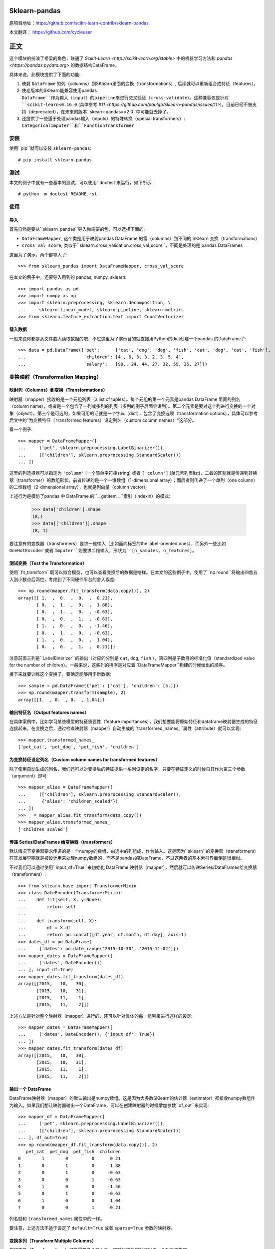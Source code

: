 
Sklearn-pandas
==============

原项目地址：https://github.com/scikit-learn-contrib/sklearn-pandas

本文翻译： https://github.com/cycleuser

正文
=============

这个模块的扮演了桥梁的角色，联通了 `Scikit-Learn <http://scikit-learn.org/stable>` 中的机器学习方法和 `pandas <https://pandas.pydata.org>` 的数据结构DataFrame。

具体来说，此模块提供了下面的功能:

1. 映射 ``DataFrame`` 的列（columns）到SKlearn里面的变换（transformations）, 后续就可以重新组合成特征（features）。
2. 使老版本的SKlearn能兼容使用pandas ``DataFrame``作为输入（input）的pipeline来进行交叉验证（cross-validate）。这种兼容仅是针对 ``scikit-learn<0.16.0`` (具体参考 `#11 <https://github.com/paulgb/sklearn-pandas/issues/11>`)。目前已经不被支持（deprecated），在未来的版本``skearn-pandas==2.0``中可能就去掉了。
3. 还提供了一些适于处理pandas输入（inputs）的特殊转换（special transformers）: ``CategoricalImputer``和``FunctionTransformer``

安装
------------

使用``pip``就可以安装 ``sklearn-pandas``::

    # pip install sklearn-pandas

测试
-----


本文的例子中就有一些基本的测试，可以使用``doctest`来运行，如下所示::

    # python -m doctest README.rst

使用
-----

导入
******

首先自然是要从``sklearn_pandas``导入你需要的包，可以选择下面的:

* ``DataFrameMapper``, 这个类是用于映射pandas DataFrame 的雷（columns）到不同的 SKlearn 变换（transformations）
* ``cross_val_score``, 类似于``sklearn.cross_validation.cross_val_score``，不同是处理的是 pandas DataFrames

这里为了演示，两个都导入了::

    >>> from sklearn_pandas import DataFrameMapper, cross_val_score

在本文的例子中，还要导入用到的 pandas, numpy, sklearn::

    >>> import pandas as pd
    >>> import numpy as np
    >>> import sklearn.preprocessing, sklearn.decomposition, \
    ...     sklearn.linear_model, sklearn.pipeline, sklearn.metrics
    >>> from sklearn.feature_extraction.text import CountVectorizer

载入数据
**************


一般来说你都是从文件载入读取数据的吧，不过这里为了演示目的就直接用Python的dict创建一个pandas 的DataFrame了::

    >>> data = pd.DataFrame({'pet':      ['cat', 'dog', 'dog', 'fish', 'cat', 'dog', 'cat', 'fish'],
    ...                      'children': [4., 6, 3, 3, 2, 3, 5, 4],
    ...                      'salary':   [90., 24, 44, 27, 32, 59, 36, 27]})

变换映射（Transformation Mapping）
--------------------------------------

映射列（Columns）到变换（Transformations）
******************************************

映射器（mapper）接收的是一个元组列表（a list of tuples）。每个元组的第一个元素是pandas DataFrame 里面的列名（column name），或者是一个包含了一列或多列的列表（多列的例子后面会讲到）。第二个元素是要对这个列进行变换的一个对象（object）。第三个是可选的，如果可用的话就是一个字典（dict），包含了变换选项（transformation options），具体可以参考后文中的"为变换特征（ transformed features）设定列名（custom column names）"这部分。

看一个例子::

    >>> mapper = DataFrameMapper([
    ...     ('pet', sklearn.preprocessing.LabelBinarizer()),
    ...     (['children'], sklearn.preprocessing.StandardScaler())
    ... ])


这里的列选择器可以指定为 ``'column'`` (一个简单字符串string) 或者 ``['column']`` (单元素列表list)，二者的区别就是传递到转换器（transformer）的数组形状。前者传递的是一个一维数组（1-dimensional array）；而后者则传递了一个单列（one column）的二维数组（2-dimensional array），也就是列向量（column vector）。


上述行为是模仿了pandas 中 DataFrame 的``__getitem__``索引（indexin）的模式:


    >>> data['children'].shape
    (8,)
    >>> data[['children']].shape
    (8, 1)

要注意有的变换器（transformers）要求一维输入（比如面向标签的the label-oriented ones），而另外一些比如 ``OneHotEncoder`` 或者 ``Imputer``则要求二维输入，形状为``[n_samples, n_features]``。


测试变换（Test the Transformation）
**************************************

使用``fit_transform``既可以拟合模型，也可以查看变换后的数据是啥样。在本文的这些例子中，使用了``np.round``将输出四舍五入到小数点后两位，考虑到了不同硬件平台的舍入误差::

    >>> np.round(mapper.fit_transform(data.copy()), 2)
    array([[ 1.  ,  0.  ,  0.  ,  0.21],
           [ 0.  ,  1.  ,  0.  ,  1.88],
           [ 0.  ,  1.  ,  0.  , -0.63],
           [ 0.  ,  0.  ,  1.  , -0.63],
           [ 1.  ,  0.  ,  0.  , -1.46],
           [ 0.  ,  1.  ,  0.  , -0.63],
           [ 1.  ,  0.  ,  0.  ,  1.04],
           [ 0.  ,  0.  ,  1.  ,  0.21]])


注意前面三列是``LabelBinarizer``的输出（对应的分别是 ``cat``, ``dog``, ``fish`` ），第四列是子数目的标准化值（standardized value for the number of children）。一般来说，这些列的排序是对应着``DataFrameMapper``构建的时候给出的顺序。

接下来就要训练这个变换了，要确定能够用于新数据::

    >>> sample = pd.DataFrame({'pet': ['cat'], 'children': [5.]})
    >>> np.round(mapper.transform(sample), 2)
    array([[1.  , 0.  , 0.  , 1.04]])


输出特征名（Output features names）
************************************

在具体案例中，比如学习某些模型的特征重要性（feature importances），我们想要能将原始特征和dataframe映射器生成的特征连接起来。在变换之后，通过检查映射器（mapper）自动生成的``transformed_names_``属性（attribute）就可以实现::

    >>> mapper.transformed_names_
    ['pet_cat', 'pet_dog', 'pet_fish', 'children']


为变换特征设定列名（Custom column names for transformed features）
**************************************************************************

除了使用自动生成的列名，我们还可以对变换后的特征提供一系列设定的名字，只要在特征定义的时候将其作为第三个参数（argument）即可::

  >>> mapper_alias = DataFrameMapper([
  ...     (['children'], sklearn.preprocessing.StandardScaler(),
  ...      {'alias': 'children_scaled'})
  ... ])
  >>> _ = mapper_alias.fit_transform(data.copy())
  >>> mapper_alias.transformed_names_
  ['children_scaled']


传递 Series/DataFrames 给变换器（transformers）
************************************************************

默认情况下变换器要求传递的是一个numpy的数组，由选中的列组成，作为输入。这是因为``sklearn``的变换器（transformers）在其发展早期就是被设计用来处理numpy数组的，而不是pandas的DataFrame，不过这两者的基本索引界面倒是很相似。

不过我们可以通过使用``input_df=True``来初始化 DataFrame 映射器（mapper），然后就可以传递Series/DataFrames给变换器（transformers）::


    >>> from sklearn.base import TransformerMixin
    >>> class DateEncoder(TransformerMixin):
    ...    def fit(self, X, y=None):
    ...        return self
    ...
    ...    def transform(self, X):
    ...        dt = X.dt
    ...        return pd.concat([dt.year, dt.month, dt.day], axis=1)
    >>> dates_df = pd.DataFrame(
    ...     {'dates': pd.date_range('2015-10-30', '2015-11-02')})
    >>> mapper_dates = DataFrameMapper([
    ...     ('dates', DateEncoder())
    ... ], input_df=True)
    >>> mapper_dates.fit_transform(dates_df)
    array([[2015,   10,   30],
           [2015,   10,   31],
           [2015,   11,    1],
           [2015,   11,    2]])


上述方法是针对整个映射器（mapper）进行的，还可以针对具体的每一组列来进行这样的设定::

  >>> mapper_dates = DataFrameMapper([
  ...     ('dates', DateEncoder(), {'input_df': True})
  ... ])
  >>> mapper_dates.fit_transform(dates_df)
  array([[2015,   10,   30],
         [2015,   10,   31],
         [2015,   11,    1],
         [2015,   11,    2]])

输出一个 DataFrame
**********************

DataFrame映射器（mapper）的默认输出是numpy数组。这是因为大多数SKlearn的估计器（estimator）都接收numpy数组作为输入。如果我们想让映射器输出一个DataFrame，可以在创建映射器的时候增加参数``df_out``来实现::

    >>> mapper_df = DataFrameMapper([
    ...     ('pet', sklearn.preprocessing.LabelBinarizer()),
    ...     (['children'], sklearn.preprocessing.StandardScaler())
    ... ], df_out=True)
    >>> np.round(mapper_df.fit_transform(data.copy()), 2)
       pet_cat  pet_dog  pet_fish  children
    0        1        0         0      0.21
    1        0        1         0      1.88
    2        0        1         0     -0.63
    3        0        0         1     -0.63
    4        1        0         0     -1.46
    5        0        1         0     -0.63
    6        1        0         0      1.04
    7        0        0         1      0.21


列名就和 ``transformed_names`` 属性中的一样。

要注意，上述方法不适于设定了 ``default=True`` 或者 ``sparse=True`` 参数的映射器。

变换多列（Transform Multiple Columns）
*****************************************

有的变换（Transformations）可能需要多个输入列。这时候这些列就可以用一个列表来指定::


    >>> mapper2 = DataFrameMapper([
    ...     (['children', 'salary'], sklearn.decomposition.PCA(1))
    ... ])


这时候运行 ``fit_transform`` 就会在 ``children`` 和 ``salary`` 这两列上运行主成分分析（PCA），然后返回的就是第一主要成分（first principal component）::

    >>> np.round(mapper2.fit_transform(data.copy()), 1)
    array([[ 47.6],
           [-18.4],
           [  1.6],
           [-15.4],
           [-10.4],
           [ 16.6],
           [ -6.4],
           [-15.4]])

单列的多变换（Multiple transformers for the same column）
*****************************************************************


用于单列的多个变换（transformaer）也可以用一个列表来指定::

    >>> mapper3 = DataFrameMapper([
    ...     (['age'], [sklearn.preprocessing.Imputer(),
    ...                sklearn.preprocessing.StandardScaler()])])
    >>> data_3 = pd.DataFrame({'age': [1, np.nan, 3]})
    >>> mapper3.fit_transform(data_3)
    array([[-1.22474487],
           [ 0.        ],
           [ 1.22474487]])



无需变换的列
******************************************


只有在 DataFrameMapper 中列出的列会保存。要保存一个列又不对其进行任何变换，可以使用`None` 所谓变换器（transformer）::

    >>> mapper3 = DataFrameMapper([
    ...     ('pet', sklearn.preprocessing.LabelBinarizer()),
    ...     ('children', None)
    ... ])
    >>> np.round(mapper3.fit_transform(data.copy()))
    array([[1., 0., 0., 4.],
           [0., 1., 0., 6.],
           [0., 1., 0., 3.],
           [0., 0., 1., 3.],
           [1., 0., 0., 2.],
           [0., 1., 0., 3.],
           [1., 0., 0., 5.],
           [0., 0., 1., 4.]])


使用默认变换器（default transformer）
*********************************************

默认变换器可以用于没有明确选择的列，只要带着``default``参数传递到映射器（mapper）即可::

    >>> mapper4 = DataFrameMapper([
    ...     ('pet', sklearn.preprocessing.LabelBinarizer()),
    ...     ('children', None)
    ... ], default=sklearn.preprocessing.StandardScaler())
    >>> np.round(mapper4.fit_transform(data.copy()), 1)
    array([[ 1. ,  0. ,  0. ,  4. ,  2.3],
           [ 0. ,  1. ,  0. ,  6. , -0.9],
           [ 0. ,  1. ,  0. ,  3. ,  0.1],
           [ 0. ,  0. ,  1. ,  3. , -0.7],
           [ 1. ,  0. ,  0. ,  2. , -0.5],
           [ 0. ,  1. ,  0. ,  3. ,  0.8],
           [ 1. ,  0. ,  0. ,  5. , -0.3],
           [ 0. ,  0. ,  1. ,  4. , -0.7]])


默认设置是``default=False``，这时候会去掉未选择的列。如果设置``default=None``就会将未选择的列不进行任何变化保存下来。


对多列的同变换（Same transformer for the multiple columns）
***********************************************************************

有时候需要对几个不同的DataFrame的列应用同样的变换。要简化这个过程，我们可以使用``gen_features``函数，这个函数接受一个列（columns）的列表和特征变换类（或者类列表），然后生成一个特征定义，可以被``DataFrameMapper`接收。

举个例子，设想某个数据集有三个分类列：'col1', 'col2', 'col3'。要对每个都进行二值化（binarize），可以传递列名称和``LabelBinarizer`` 变换类到生成器（generator），然后使用返回的定义作为用于 ``DataFrameMapper``的``features`` 参数::

    >>> from sklearn_pandas import gen_features
    >>> feature_def = gen_features(
    ...     columns=['col1', 'col2', 'col3'],
    ...     classes=[sklearn.preprocessing.LabelEncoder]
    ... )
    >>> feature_def
    [('col1', [LabelEncoder()]), ('col2', [LabelEncoder()]), ('col3', [LabelEncoder()])]
    >>> mapper5 = DataFrameMapper(feature_def)
    >>> data5 = pd.DataFrame({
    ...     'col1': ['yes', 'no', 'yes'],
    ...     'col2': [True, False, False],
    ...     'col3': ['one', 'two', 'three']
    ... })
    >>> mapper5.fit_transform(data5)
    array([[1, 1, 0],
           [0, 0, 2],
           [1, 0, 1]])


如果需要覆盖某些变换参数，就需要用一个字典，包含有'class' 键值（key）和变换器参数。例如处理一个有缺失数据值的数据集就会如此。然后接下来的代码可以用来覆盖默认归因策略（imputing strategy）::

    >>> feature_def = gen_features(
    ...     columns=[['col1'], ['col2'], ['col3']],
    ...     classes=[{'class': sklearn.preprocessing.Imputer, 'strategy': 'most_frequent'}]
    ... )
    >>> mapper6 = DataFrameMapper(feature_def)
    >>> data6 = pd.DataFrame({
    ...     'col1': [None, 1, 1, 2, 3],
    ...     'col2': [True, False, None, None, True],
    ...     'col3': [0, 0, 0, None, None]
    ... })
    >>> mapper6.fit_transform(data6)
    array([[1., 1., 0.],
           [1., 0., 0.],
           [1., 1., 0.],
           [2., 1., 0.],
           [3., 1., 0.]])


特征选择和其他监督变换 
******************************************************

``DataFrameMapper`` 支持同时要求X和y参数的变换器。例如特征选择。将'pet'这一列作为目标，就可以选择能进行最佳预测的列。

    >>> from sklearn.feature_selection import SelectKBest, chi2
    >>> mapper_fs = DataFrameMapper([(['children','salary'], SelectKBest(chi2, k=1))])
    >>> mapper_fs.fit_transform(data[['children','salary']], data['pet'])
    array([[90.],
           [24.],
           [44.],
           [27.],
           [32.],
           [59.],
           [36.],
           [27.]])

处理稀疏特征（sparse features）
*******************************************

默认情况下``DataFrameMapper``会返回一个密集特征数组（dense feature array）。在映射器（mapper）中设置``sparse=True``则会返回一个稀疏数组，无论提取的特征是否稀疏。例如::

    >>> mapper5 = DataFrameMapper([
    ...     ('pet', CountVectorizer()),
    ... ], sparse=True)
    >>> type(mapper5.fit_transform(data))
    <class 'scipy.sparse.csr.csr_matrix'>

这些稀疏特征（sparse features）的叠加（stacking）是在未致密化（densifying）的情况下实现的。


交叉验证（Cross-Validation）
*******************************


通过上面的示范，现在咱们就可以将pandas DataFrame 的特征结合起来了，可以使用交叉验证来检测咱们的模型是否正常工作。``scikit-learn<0.16.0`` 提供了交叉验证的功能，但只接收numpy数据结构体，不能使用``DataFrameMapper``。

为了解决这个问题，sklearn-pandas 对SKlearn的``cross_val_score``函数进行了打包，传递一个pandas DataFrame过去而不用传递numpy数组::

    >>> pipe = sklearn.pipeline.Pipeline([
    ...     ('featurize', mapper),
    ...     ('lm', sklearn.linear_model.LinearRegression())])
    >>> np.round(cross_val_score(pipe, X=data.copy(), y=data.salary, scoring='r2'), 2)
    array([ -1.09,  -5.3 , -15.38])

Sklearn-pandas的 ``cross_val_score`` 函数提供的界面和SKlearn里面的同名函数完全相同。

``CategoricalImputer``
**********************


由于目前（2018年12月15日） ``scikit-learn``  ``Imputer`` 的变换器（transformer）都只能处理数值，``sklearn-pandas`` 提供了一个等效的辅助变换器（equivalent helper transformer），能处理字符串和用列中最频繁的值来替代空值。或者你也可以指定使用某一个固定值。

例子：使用众数:

    >>> from sklearn_pandas import CategoricalImputer
    >>> data = np.array(['a', 'b', 'b', np.nan], dtype=object)
    >>> imputer = CategoricalImputer()
    >>> imputer.fit_transform(data)
    array(['a', 'b', 'b', 'b'], dtype=object)

例子：使用某值:

    >>> from sklearn_pandas import CategoricalImputer
    >>> data = np.array(['a', 'b', 'b', np.nan], dtype=object)
    >>> imputer = CategoricalImputer(strategy='constant', fill_value='a')
    >>> imputer.fit_transform(data)
    array(['a', 'b', 'b', 'a'], dtype=object)


函数变换器 ``FunctionTransformer``
**************************************


有时候可能需要对数据进行简单变换，比如取对数，要用到 ``np.log`` 。 ``FunctionTransformer`` 是一个简单的打包可以接收任意函数，然后进行向量化（applies vectorization），使其可以被用作变换器（transformer）

样例:

    >>> from sklearn_pandas import FunctionTransformer
    >>> array = np.array([10, 100])
    >>> transformer = FunctionTransformer(np.log10)

    >>> transformer.fit_transform(array)
    array([1., 2.])

更新记录（不翻译了）
---------------------------

1.8.0 (2018-12-01)
******************
* Add ``FunctionTransformer`` class (#117).
* Fix column names derivation for dataframes with multi-index or non-string
  columns (#166).
* Change behaviour of DataFrameMapper's fit_transform method to invoke each underlying transformers'
  native fit_transform if implemented. (#150)

1.7.0 (2018-08-15)
******************
* Fix issues with unicode names in ``get_names`` (#160).
* Update to build using ``numpy==1.14`` and ``python==3.6`` (#154).
* Add ``strategy`` and ``fill_value`` parameters to ``CategoricalImputer`` to allow imputing
  with values other than the mode (#144), (#161).
* Preserve input data types when no transform is supplied (#138).

1.6.0 (2017-10-28)
******************
* Add column name to exception during fit/transform (#110).
* Add ``gen_feature`` helper function to help generating the same transformation for multiple columns (#126).


1.5.0 (2017-06-24)
******************
* Allow inputting a dataframe/series per group of columns.
* Get feature names also from ``estimator.get_feature_names()`` if present.
* Attempt to derive feature names from individual transformers when applying a
  list of transformers.
* Do not mutate features in ``__init__`` to be compatible with
  ``sklearn>=0.20`` (#76).


1.4.0 (2017-05-13)
******************
* Allow specifying a custom name (alias) for transformed columns (#83).
* Capture output columns generated names in ``transformed_names_`` attribute (#78).
* Add ``CategoricalImputer`` that replaces null-like values with the mode
  for string-like columns.
* Add ``input_df`` init argument to allow inputting a dataframe/series to the
  transformers instead of a numpy array (#60).


1.3.0 (2017-01-21)
******************

* Make the mapper return dataframes when ``df_out=True`` (#70, #74).
* Update imports to avoid deprecation warnings in sklearn 0.18 (#68).


1.2.0 (2016-10-02)
******************

* Deprecate custom cross-validation shim classes.
* Require ``scikit-learn>=0.15.0``. Resolves #49.
* Allow applying a default transformer to columns not selected explicitly in
  the mapper. Resolves #55.
* Allow specifying an optional ``y`` argument during transform for
  supervised transformations. Resolves #58.


1.1.0 (2015-12-06)
*******************

* Delete obsolete ``PassThroughTransformer``. If no transformation is desired for a given column, use ``None`` as transformer.
* Factor out code in several modules, to avoid having everything in ``__init__.py``.
* Use custom ``TransformerPipeline`` class to allow transformation steps accepting only a X argument. Fixes #46.
* Add compatibility shim for unpickling mappers with list of transformers created before 1.0.0. Fixes #45.


1.0.0 (2015-11-28)
*******************

* Change version numbering scheme to SemVer.
* Use ``sklearn.pipeline.Pipeline`` instead of copying its code. Resolves #43.
* Raise ``KeyError`` when selecting unexistent columns in the dataframe. Fixes #30.
* Return sparse feature array if any of the features is sparse and ``sparse`` argument is ``True``. Defaults to ``False`` to avoid potential breaking of existing code. Resolves #34.
* Return model and prediction in custom CV classes. Fixes #27.


0.0.12 (2015-11-07)
********************

* Allow specifying a list of transformers to use sequentially on the same column.


Credits
-------

The code for ``DataFrameMapper`` is based on code originally written by `Ben Hamner <https://github.com/benhamner>`__.

Other contributors:

* Ariel Rossanigo (@arielrossanigo)
* Arnau Gil Amat (@arnau126)
* Assaf Ben-David (@AssafBenDavid)
* Brendan Herger (@bjherger)
* Cal Paterson (@calpaterson)
* @defvorfu
* Gustavo Sena Mafra (@gsmafra)
* Israel Saeta Pérez (@dukebody)
* Jeremy Howard (@jph00)
* Jimmy Wan (@jimmywan)
* Kristof Van Engeland (@kristofve91)
* Olivier Grisel (@ogrisel)
* Paul Butler (@paulgb)
* Richard Miller (@rwjmiller)
* Ritesh Agrawal (@ragrawal)
* @SandroCasagrande
* Timothy Sweetser (@hacktuarial)
* Vitaley Zaretskey (@vzaretsk)
* Zac Stewart (@zacstewart)
